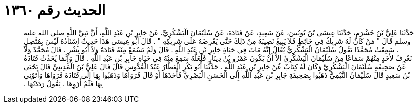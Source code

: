 
= الحديث رقم ١٣٦٠

[quote.hadith]
حَدَّثَنَا عَلِيُّ بْنُ خَشْرَمٍ، حَدَّثَنَا عِيسَى بْنُ يُونُسَ، عَنْ سَعِيدٍ، عَنْ قَتَادَةَ، عَنْ سُلَيْمَانَ الْيَشْكُرِيِّ، عَنْ جَابِرِ بْنِ عَبْدِ اللَّهِ، أَنَّ نَبِيَّ اللَّهِ صلى الله عليه وسلم قَالَ ‏"‏ مَنْ كَانَ لَهُ شَرِيكٌ فِي حَائِطٍ فَلاَ يَبِيعُ نَصِيبَهُ مِنْ ذَلِكَ حَتَّى يَعْرِضَهُ عَلَى شَرِيكِهِ ‏"‏ ‏.‏ قَالَ أَبُو عِيسَى هَذَا حَدِيثٌ إِسْنَادُهُ لَيْسَ بِمُتَّصِلٍ ‏.‏ سَمِعْتُ مُحَمَّدًا يَقُولُ سُلَيْمَانُ الْيَشْكُرِيُّ يُقَالُ إِنَّهُ مَاتَ فِي حَيَاةِ جَابِرِ بْنِ عَبْدِ اللَّهِ ‏.‏ قَالَ وَلَمْ يَسْمَعْ مِنْهُ قَتَادَةُ وَلاَ أَبُو بِشْرٍ ‏.‏ قَالَ مُحَمَّدٌ وَلاَ نَعْرِفُ لأَحَدٍ مِنْهُمْ سَمَاعًا مِنْ سُلَيْمَانَ الْيَشْكُرِيِّ إِلاَّ أَنْ يَكُونَ عَمْرُو بْنُ دِينَارٍ فَلَعَلَّهُ سَمِعَ مِنْهُ فِي حَيَاةِ جَابِرِ بْنِ عَبْدِ اللَّهِ ‏.‏ قَالَ وَإِنَّمَا يُحَدِّثُ قَتَادَةُ عَنْ صَحِيفَةِ سُلَيْمَانَ الْيَشْكُرِيِّ وَكَانَ لَهُ كِتَابٌ عَنْ جَابِرِ بْنِ عَبْدِ اللَّهِ ‏.‏ حَدَّثَنَا أَبُو بَكْرٍ الْعَطَّارُ عَبْدُ الْقُدُّوسِ قَالَ قَالَ عَلِيُّ بْنُ الْمَدِينِيِّ قَالَ يَحْيَى بْنُ سَعِيدٍ قَالَ سُلَيْمَانُ التَّيْمِيُّ ذَهَبُوا بِصَحِيفَةِ جَابِرِ بْنِ عَبْدِ اللَّهِ إِلَى الْحَسَنِ الْبَصْرِيِّ فَأَخَذَهَا أَوْ قَالَ فَرَوَاهَا وَذَهَبُوا بِهَا إِلَى قَتَادَةَ فَرَوَاهَا وَأَتَوْنِي بِهَا فَلَمْ أَرْوِهَا ‏.‏ يَقُولُ رَدَدْتُهَا ‏.‏